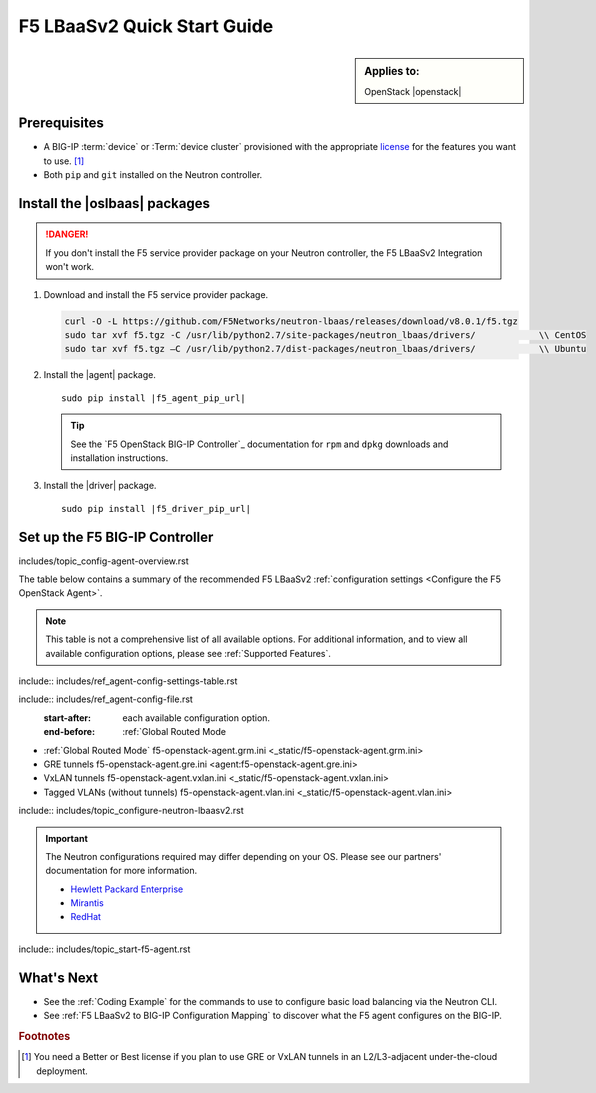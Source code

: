 F5 LBaaSv2 Quick Start Guide
============================

.. sidebar:: Applies to:

   OpenStack |openstack|


Prerequisites
-------------

- A BIG-IP :term:`device` or :Term:`device cluster` provisioned with the appropriate `license`_ for the features you want to use. [#licensing]_
- Both ``pip`` and ``git`` installed on the Neutron controller.

.. seealso::

   :ref:`Basic Environment Requirements for F5 LBaaSv2`


Install the |oslbaas| packages
------------------------------

.. danger::

   If you don't install the F5 service provider package on your Neutron controller, the F5 LBaaSv2 Integration won't work.

#. Download and install the F5 service provider package.

   .. code-block:: shell

      curl -O -L https://github.com/F5Networks/neutron-lbaas/releases/download/v8.0.1/f5.tgz
      sudo tar xvf f5.tgz -C /usr/lib/python2.7/site-packages/neutron_lbaas/drivers/            \\ CentOS
      sudo tar xvf f5.tgz –C /usr/lib/python2.7/dist-packages/neutron_lbaas/drivers/            \\ Ubuntu


#. Install the |agent| package.

   .. parsed-literal::

      sudo pip install |f5_agent_pip_url|

   .. tip::

      See the `F5 OpenStack BIG-IP Controller`_ documentation for ``rpm`` and ``dpkg`` downloads and installation instructions.


#. Install the |driver| package.

   .. parsed-literal::

      sudo pip install |f5_driver_pip_url|





Set up the F5 BIG-IP Controller
-------------------------------

includes/topic_config-agent-overview.rst


The table below contains a summary of the recommended F5 LBaaSv2 :ref:`configuration settings <Configure the F5 OpenStack Agent>`.

.. note:: This table is not a comprehensive list of all available options. For additional information, and to view all available configuration options, please see :ref:`Supported Features`.

include:: includes/ref_agent-config-settings-table.rst


include:: includes/ref_agent-config-file.rst
    :start-after: each available configuration option.
    :end-before: :ref:`Global Routed Mode

* :ref:`Global Routed Mode` f5-openstack-agent.grm.ini <_static/f5-openstack-agent.grm.ini>

* GRE tunnels f5-openstack-agent.gre.ini <agent:f5-openstack-agent.gre.ini>

* VxLAN tunnels f5-openstack-agent.vxlan.ini <_static/f5-openstack-agent.vxlan.ini>

* Tagged VLANs (without tunnels) f5-openstack-agent.vlan.ini <_static/f5-openstack-agent.vlan.ini>


include:: includes/topic_configure-neutron-lbaasv2.rst

.. important::

    The Neutron configurations required may differ depending on your OS. Please see our partners' documentation for more information.

    - `Hewlett Packard Enterprise <http://docs.hpcloud.com/#3.x/helion/networking/lbaas_admin.html>`_
    - `Mirantis <https://www.mirantis.com/partners/f5-networks/>`_
    - `RedHat <https://access.redhat.com/ecosystem/software/1446683>`_
    

include:: includes/topic_start-f5-agent.rst


What's Next
-----------

- See the :ref:`Coding Example` for the commands to use to configure basic load balancing via the Neutron CLI.
- See :ref:`F5 LBaaSv2 to BIG-IP Configuration Mapping` to discover what the F5 agent configures on the BIG-IP.


.. rubric:: Footnotes
.. [#licensing] You need a Better or Best license if you plan to use GRE or VxLAN tunnels in an L2/L3-adjacent under-the-cloud deployment.

.. _license: https://f5.com/products/how-to-buy/simplified-licensing
.. _OpenStack Networking Concepts: http://docs.openstack.org/liberty/networking-guide/

